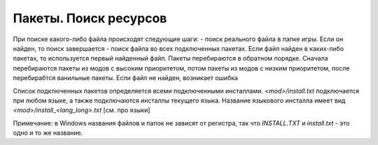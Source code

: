 Пакеты. Поиск ресурсов
======================

При поиске какого-либо файла происходят следующие шаги:
- поиск реального файла в папке игры. Если он найден, то поиск завершается
- поиск файла во всех подключенных пакетах. Если файл найден в каких-либо пакетах, то используется первый найденный файл. Пакеты перебираются в обратном порядке. Сначала перебираются пакеты из модов с высоким приоритетом, потом пакеты из модов с низким приоритетом, после перебирабтся ванильные пакеты.
Если файл не найден, возникает ошибка

Список подключенных пакетов определяется всеми подключенными инсталлами. `<mod>/install.txt` подключается при любом языке, а также подключаются инсталлы текущего языка. Название языкового инсталла имеет вид `<mod>/install_<lang_long>.txt` [см. про языки]

Примечание: в Windows названия файлов и папок не зависят от регистра, так что `INSTALL.TXT` и `install.txt` - это одно и то же название.

